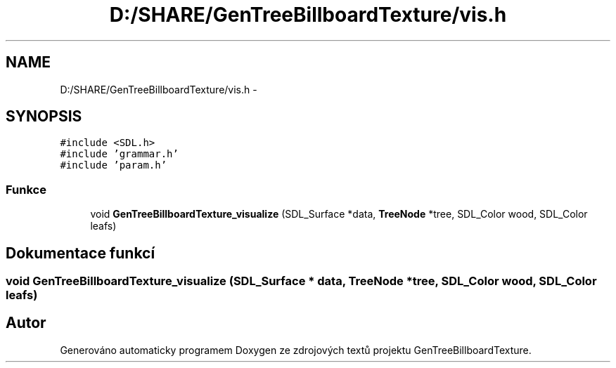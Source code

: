 .TH "D:/SHARE/GenTreeBillboardTexture/vis.h" 3 "st 8. pro 2010" "Version 0.9" "GenTreeBillboardTexture" \" -*- nroff -*-
.ad l
.nh
.SH NAME
D:/SHARE/GenTreeBillboardTexture/vis.h \- 
.SH SYNOPSIS
.br
.PP
\fC#include <SDL.h>\fP
.br
\fC#include 'grammar.h'\fP
.br
\fC#include 'param.h'\fP
.br

.SS "Funkce"

.in +1c
.ti -1c
.RI "void \fBGenTreeBillboardTexture_visualize\fP (SDL_Surface *data, \fBTreeNode\fP *tree, SDL_Color wood, SDL_Color leafs)"
.br
.in -1c
.SH "Dokumentace funkcí"
.PP 
.SS "void GenTreeBillboardTexture_visualize (SDL_Surface * data, \fBTreeNode\fP * tree, SDL_Color wood, SDL_Color leafs)"
.SH "Autor"
.PP 
Generováno automaticky programem Doxygen ze zdrojových textů projektu GenTreeBillboardTexture.
